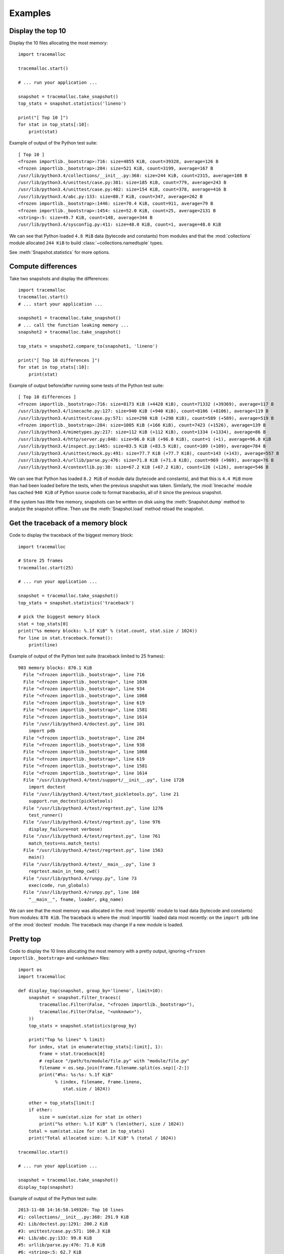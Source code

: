 Examples
========

Display the top 10
------------------

Display the 10 files allocating the most memory::

    import tracemalloc

    tracemalloc.start()

    # ... run your application ...

    snapshot = tracemalloc.take_snapshot()
    top_stats = snapshot.statistics('lineno')

    print("[ Top 10 ]")
    for stat in top_stats[:10]:
        print(stat)


Example of output of the Python test suite::

    [ Top 10 ]
    <frozen importlib._bootstrap>:716: size=4855 KiB, count=39328, average=126 B
    <frozen importlib._bootstrap>:284: size=521 KiB, count=3199, average=167 B
    /usr/lib/python3.4/collections/__init__.py:368: size=244 KiB, count=2315, average=108 B
    /usr/lib/python3.4/unittest/case.py:381: size=185 KiB, count=779, average=243 B
    /usr/lib/python3.4/unittest/case.py:402: size=154 KiB, count=378, average=416 B
    /usr/lib/python3.4/abc.py:133: size=88.7 KiB, count=347, average=262 B
    <frozen importlib._bootstrap>:1446: size=70.4 KiB, count=911, average=79 B
    <frozen importlib._bootstrap>:1454: size=52.0 KiB, count=25, average=2131 B
    <string>:5: size=49.7 KiB, count=148, average=344 B
    /usr/lib/python3.4/sysconfig.py:411: size=48.0 KiB, count=1, average=48.0 KiB

We can see that Python loaded ``4.8 MiB`` data (bytecode and constants) from
modules and that the :mod:`collections` module allocated ``244 KiB`` to build
:class:`~collections.namedtuple` types.

See :meth:`Snapshot.statistics` for more options.


Compute differences
-------------------

Take two snapshots and display the differences::

    import tracemalloc
    tracemalloc.start()
    # ... start your application ...

    snapshot1 = tracemalloc.take_snapshot()
    # ... call the function leaking memory ...
    snapshot2 = tracemalloc.take_snapshot()

    top_stats = snapshot2.compare_to(snapshot1, 'lineno')

    print("[ Top 10 differences ]")
    for stat in top_stats[:10]:
        print(stat)

Example of output before/after running some tests of the Python test suite::

    [ Top 10 differences ]
    <frozen importlib._bootstrap>:716: size=8173 KiB (+4428 KiB), count=71332 (+39369), average=117 B
    /usr/lib/python3.4/linecache.py:127: size=940 KiB (+940 KiB), count=8106 (+8106), average=119 B
    /usr/lib/python3.4/unittest/case.py:571: size=298 KiB (+298 KiB), count=589 (+589), average=519 B
    <frozen importlib._bootstrap>:284: size=1005 KiB (+166 KiB), count=7423 (+1526), average=139 B
    /usr/lib/python3.4/mimetypes.py:217: size=112 KiB (+112 KiB), count=1334 (+1334), average=86 B
    /usr/lib/python3.4/http/server.py:848: size=96.0 KiB (+96.0 KiB), count=1 (+1), average=96.0 KiB
    /usr/lib/python3.4/inspect.py:1465: size=83.5 KiB (+83.5 KiB), count=109 (+109), average=784 B
    /usr/lib/python3.4/unittest/mock.py:491: size=77.7 KiB (+77.7 KiB), count=143 (+143), average=557 B
    /usr/lib/python3.4/urllib/parse.py:476: size=71.8 KiB (+71.8 KiB), count=969 (+969), average=76 B
    /usr/lib/python3.4/contextlib.py:38: size=67.2 KiB (+67.2 KiB), count=126 (+126), average=546 B

We can see that Python has loaded ``8.2 MiB`` of module data (bytecode and
constants), and that this is ``4.4 MiB`` more than had been loaded before the
tests, when the previous snapshot was taken. Similarly, the :mod:`linecache`
module has cached ``940 KiB`` of Python source code to format tracebacks, all
of it since the previous snapshot.

If the system has little free memory, snapshots can be written on disk using
the :meth:`Snapshot.dump` method to analyze the snapshot offline. Then use the
:meth:`Snapshot.load` method reload the snapshot.


Get the traceback of a memory block
-----------------------------------

Code to display the traceback of the biggest memory block::

    import tracemalloc

    # Store 25 frames
    tracemalloc.start(25)

    # ... run your application ...

    snapshot = tracemalloc.take_snapshot()
    top_stats = snapshot.statistics('traceback')

    # pick the biggest memory block
    stat = top_stats[0]
    print("%s memory blocks: %.1f KiB" % (stat.count, stat.size / 1024))
    for line in stat.traceback.format():
        print(line)

Example of output of the Python test suite (traceback limited to 25 frames)::

    903 memory blocks: 870.1 KiB
      File "<frozen importlib._bootstrap>", line 716
      File "<frozen importlib._bootstrap>", line 1036
      File "<frozen importlib._bootstrap>", line 934
      File "<frozen importlib._bootstrap>", line 1068
      File "<frozen importlib._bootstrap>", line 619
      File "<frozen importlib._bootstrap>", line 1581
      File "<frozen importlib._bootstrap>", line 1614
      File "/usr/lib/python3.4/doctest.py", line 101
        import pdb
      File "<frozen importlib._bootstrap>", line 284
      File "<frozen importlib._bootstrap>", line 938
      File "<frozen importlib._bootstrap>", line 1068
      File "<frozen importlib._bootstrap>", line 619
      File "<frozen importlib._bootstrap>", line 1581
      File "<frozen importlib._bootstrap>", line 1614
      File "/usr/lib/python3.4/test/support/__init__.py", line 1728
        import doctest
      File "/usr/lib/python3.4/test/test_pickletools.py", line 21
        support.run_doctest(pickletools)
      File "/usr/lib/python3.4/test/regrtest.py", line 1276
        test_runner()
      File "/usr/lib/python3.4/test/regrtest.py", line 976
        display_failure=not verbose)
      File "/usr/lib/python3.4/test/regrtest.py", line 761
        match_tests=ns.match_tests)
      File "/usr/lib/python3.4/test/regrtest.py", line 1563
        main()
      File "/usr/lib/python3.4/test/__main__.py", line 3
        regrtest.main_in_temp_cwd()
      File "/usr/lib/python3.4/runpy.py", line 73
        exec(code, run_globals)
      File "/usr/lib/python3.4/runpy.py", line 160
        "__main__", fname, loader, pkg_name)

We can see that the most memory was allocated in the :mod:`importlib` module to
load data (bytecode and constants) from modules: ``870 KiB``. The traceback is
where the :mod:`importlib` loaded data most recently: on the ``import pdb``
line of the :mod:`doctest` module. The traceback may change if a new module is
loaded.


Pretty top
----------

Code to display the 10 lines allocating the most memory with a pretty output,
ignoring ``<frozen importlib._bootstrap>`` and ``<unknown>`` files::

    import os
    import tracemalloc

    def display_top(snapshot, group_by='lineno', limit=10):
        snapshot = snapshot.filter_traces((
            tracemalloc.Filter(False, "<frozen importlib._bootstrap>"),
            tracemalloc.Filter(False, "<unknown>"),
        ))
        top_stats = snapshot.statistics(group_by)

        print("Top %s lines" % limit)
        for index, stat in enumerate(top_stats[:limit], 1):
            frame = stat.traceback[0]
            # replace "/path/to/module/file.py" with "module/file.py"
            filename = os.sep.join(frame.filename.split(os.sep)[-2:])
            print("#%s: %s:%s: %.1f KiB"
                  % (index, filename, frame.lineno,
                     stat.size / 1024))

        other = top_stats[limit:]
        if other:
            size = sum(stat.size for stat in other)
            print("%s other: %.1f KiB" % (len(other), size / 1024))
        total = sum(stat.size for stat in top_stats)
        print("Total allocated size: %.1f KiB" % (total / 1024))

    tracemalloc.start()

    # ... run your application ...

    snapshot = tracemalloc.take_snapshot()
    display_top(snapshot)

Example of output of the Python test suite::

    2013-11-08 14:16:58.149320: Top 10 lines
    #1: collections/__init__.py:368: 291.9 KiB
    #2: Lib/doctest.py:1291: 200.2 KiB
    #3: unittest/case.py:571: 160.3 KiB
    #4: Lib/abc.py:133: 99.8 KiB
    #5: urllib/parse.py:476: 71.8 KiB
    #6: <string>:5: 62.7 KiB
    #7: Lib/base64.py:140: 59.8 KiB
    #8: Lib/_weakrefset.py:37: 51.8 KiB
    #9: collections/__init__.py:362: 50.6 KiB
    #10: test/test_site.py:56: 48.0 KiB
    7496 other: 4161.9 KiB
    Total allocated size: 5258.8 KiB

See :meth:`Snapshot.statistics` for more options.


Thread to write snapshots into files every minutes
--------------------------------------------------

Create a daemon thread writing snapshots every minutes into
``/tmp/tracemalloc-PPP-CCCC.pickle`` where ``PPP`` is the identifier of the
process and ``CCCC`` is a counter::

    import pickle, gc, os, signal, threading, time, tracemalloc

    class TakeSnapshot(threading.Thread):
        daemon = True

        def run(self):
            if hasattr(signal, 'pthread_sigmask'):
                # Available on UNIX with Python 3.3+
                signal.pthread_sigmask(signal.SIG_BLOCK, range(1, signal.NSIG))
            counter = 1
            while True:
                time.sleep(60)
                filename = ("/tmp/tracemalloc-%d-%04d.pickle"
                            % (os.getpid(), counter))
                print("Write snapshot into %s..." % filename)
                gc.collect()
                snapshot = tracemalloc.take_snapshot()
                with open(filename, "wb") as fp:
                    # Pickle version 2 can be read by Python 2 and Python 3
                    pickle.dump(snapshot, fp, 2)
                snapshot = None
                print("Snapshot written into %s" % filename)
                counter += 1

    # save 25 frames
    tracemalloc.start(25)
    TakeSnapshot().start()

